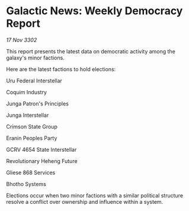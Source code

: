 * Galactic News: Weekly Democracy Report

/17 Nov 3302/

This report presents the latest data on democratic activity among the galaxy's minor factions. 

Here are the latest factions to hold elections: 

Uru Federal Interstellar 

Coquim Industry 

Junga Patron's Principles 

Junga Interstellar 

Crimson State Group 

Eranin Peoples Party 

GCRV 4654 State Interstellar 

Revolutionary Heheng Future 

Gliese 868 Services 

Bhotho Systems 

Elections occur when two minor factions with a similar political structure resolve a conflict over ownership and influence within a system.
